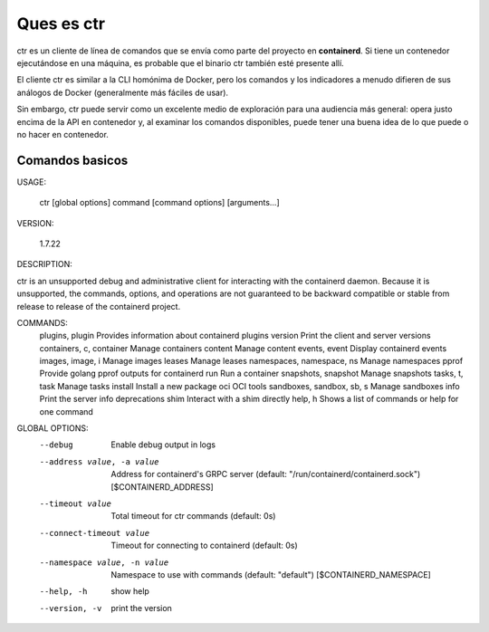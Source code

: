 Ques es ctr
=================

ctr es un cliente de línea de comandos que se envía como parte del proyecto en **containerd**. Si tiene un contenedor ejecutándose en una máquina, es probable que el binario ctr también esté presente allí.

El cliente ctr es similar a la CLI homónima de Docker, pero los comandos y los indicadores a menudo difieren de sus análogos de Docker (generalmente más fáciles de usar).

Sin embargo, ctr puede servir como un excelente medio de exploración para una audiencia más general: opera justo encima de la API en contenedor y, al examinar los comandos disponibles, puede tener una buena idea de lo que puede o no hacer en contenedor.

Comandos basicos
+++++++++++++++++++


USAGE:

   ctr [global options] command [command options] [arguments...]

VERSION:

   1.7.22

DESCRIPTION:

ctr is an unsupported debug and administrative client for interacting with the containerd daemon. Because it is unsupported, the commands,
options, and operations are not guaranteed to be backward compatible or stable from release to release of the containerd project.

COMMANDS:
   plugins, plugin            Provides information about containerd plugins
   version                    Print the client and server versions
   containers, c, container   Manage containers
   content                    Manage content
   events, event              Display containerd events
   images, image, i           Manage images
   leases                     Manage leases
   namespaces, namespace, ns  Manage namespaces
   pprof                      Provide golang pprof outputs for containerd
   run                        Run a container
   snapshots, snapshot        Manage snapshots
   tasks, t, task             Manage tasks
   install                    Install a new package
   oci                        OCI tools
   sandboxes, sandbox, sb, s  Manage sandboxes
   info                       Print the server info
   deprecations
   shim                       Interact with a shim directly
   help, h                    Shows a list of commands or help for one command

GLOBAL OPTIONS:
   --debug                      Enable debug output in logs
   --address value, -a value    Address for containerd's GRPC server (default: "/run/containerd/containerd.sock") [$CONTAINERD_ADDRESS]
   --timeout value              Total timeout for ctr commands (default: 0s)
   --connect-timeout value      Timeout for connecting to containerd (default: 0s)
   --namespace value, -n value  Namespace to use with commands (default: "default") [$CONTAINERD_NAMESPACE]
   --help, -h                   show help
   --version, -v                print the version
